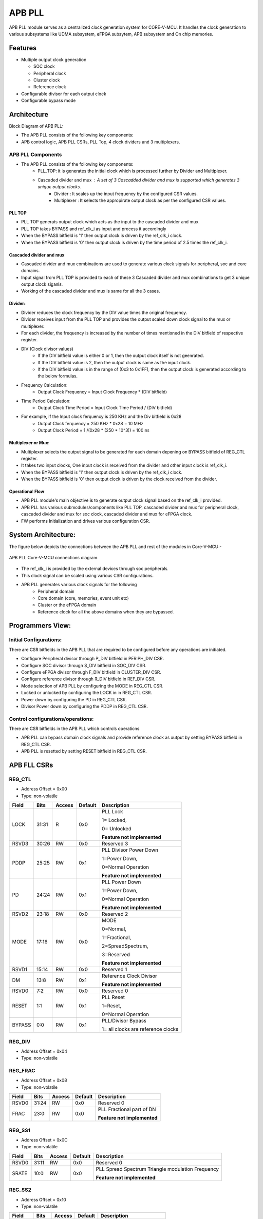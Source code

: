 ..
   Copyright (c) 2023 OpenHW Group
   Copyright (c) 2024 CircuitSutra

   SPDX-License-Identifier: Apache-2.0 WITH SHL-2.1

.. Level 1
   =======

   Level 2
   -------

   Level 3
   ~~~~~~~

   Level 4
   ^^^^^^^
.. _apb_fll_if:

APB PLL
=======

APB PLL module serves as a centralized clock generation system for CORE-V-MCU.
It handles the clock generation to various subsystems like UDMA subsystem, eFPGA subsytem, APB subsystem and On chip memories.


Features
---------
-  Multiple output clock generation

   - SOC clock
   - Peripheral clock
   - Cluster clock
   - Reference clock 

-  Configurable divisor for each output clock

-  Configurable bypass mode


Architecture
------------

Block Diagram of APB PLL:

.. image:: apb_pll_block_diagram.png
   :width: 5in
   :height: 2.38889in

- The APB PLL consists of the following key components:
- APB control logic, APB PLL CSRs, PLL Top, 4 clock dividers and 3 multiplexers.

APB PLL Components
~~~~~~~~~~~~~~~~~~~~~~

- The APB PLL consists of the following key components: 
   - PLL_TOP: it is generates the initial clock which is processed further by Divider and Multiplexer.
   - Cascaded divider and mux : A set of 3 Cascadded divider and mux is supported which generates 3 unique output clocks.  
      - Divider : It scales up the input frequency by the configured CSR values. 
      - Multiplexer : It selects the appropirate output clock as per the configured CSR values.

PLL TOP 
^^^^^^^
- PLL TOP generats output clock which acts as the input to the cascaded divider and mux.
- PLL TOP takes BYPASS and ref_clk_i as input and process it accordingly
- When the BYPASS bitfield is '1' then output clock is driven by the ref_clk_i clock.
- When the BYPASS bitfield is '0' then output clock is driven by the time period of 2.5 times the ref_clk_i.

Cascaded divider and mux 
^^^^^^^^^^^^^^^^^^^^^^^^^
- Cascaded divider and mux combinations are used to generate various clock signals for peripheral, soc and core domains. 
- Input signal from PLL TOP is provided to each of these 3 Cascaded divider and mux combinations to get 3 unique output clock siganls.
- Working of the cascaded divider and mux is same for all the 3 cases. 

Divider:
^^^^^^^^
- Divider reduces the clock frequency by the DIV value times the original frequency.
- Divider receives input from the PLL TOP and provides the output scaled down clock signal to the mux or multiplexer.
- For each divider, the frequency is increased by the number of times mentioned in the DIV bitfield of respective register.
- DIV (Clock divisor values)
   - If the DIV bitfield value is either 0 or 1, then the output clock itself is not geenrated.
   - If the DIV bitfield value is 2, then the output clock is same as the input clock.
   - If the DIV bitfield value is in the range of (0x3 to 0x1FF), then the output clock is generated according to the below formulas.
- Frequency Calculation: 
   - Output Clock Frequency = Input Clock Frequency * (DIV bitfield)
- Time Period Calculation: 
   - Output Clock Time Period = Input Clock Time Period / (DIV bitfield)
- For example, if the Input clock ferquency is 250 KHz and the Div bitfield is 0x28
   - Output Clock ferquency = 250 KHz * 0x28 = 10 MHz
   - Output Clock Period = 1 /(0x28 * (250 * 10^3)) = 100 ns

Multiplexer or Mux:
^^^^^^^^^^^^^^^^^^^
- Multiplexer selects the output signal to be generated for each domain depening on BYPASS bitfield of REG_CTL register.
- It takes two input clocks, One input clock is received from the divider and other input clock is ref_clk_i.
- When the BYPASS bitfield is '1' then output clock is driven by the ref_clk_i clock.
- When the BYPASS bitfield is '0' then output clock is driven by the clock received from the divider.

Operational Flow
^^^^^^^^^^^^^^^^
- APB PLL module's main objective is to generate output clock signal based on the ref_clk_i provided.
- APB PLL has various submodules/components like PLL TOP, cascaded divider and mux for peripheral clock, cascaded divider and mux for soc clock, cascaded divider and mux for eFPGA clock.
- FW performs Initialization and drives various configuration CSR. 

System Architecture:
--------------------

The figure below depicts the connections between the APB PLL and rest of the modules in Core-V-MCU:-

.. figure:: apb_pll_soc_connections.png
   :name: APB PLL SoC Connections
   :align: center
   :alt:

   APB PLL Core-V-MCU connections diagram

- The ref_clk_i is provided by the external devices through soc peripherals.
- This clock signal can be scaled using various CSR configurations.
- APB PLL generates various clock signals for the following 
   -  Peripheral domain
   -  Core domain (core, memories, event unit etc) 
   -  Cluster or the eFPGA domain
   -  Reference clock for all the above domains when they are bypassed.


Programmers View:
-----------------

Initial Configurations:
~~~~~~~~~~~~~~~~~~~~~~~
There are CSR bitfields in the APB PLL that are required to be configured before any operations are initiated. 

-  Configure Peripheral divisor through P_DIV bitfield in PERIPH_DIV CSR.
-  Configure SOC divisor through S_DIV bitfield in SOC_DIV CSR.
-  Configure eFPGA divisor through F_DIV bitfield in CLUSTER_DIV CSR.
-  Configure reference divisor through R_DIV bitfield in REF_DIV CSR.
-  Mode selection of APB PLL by configuring the MODE in REG_CTL CSR.
-  Locked or unlocked by configuring the LOCK in in REG_CTL CSR.
-  Power down by configuring the PD in REG_CTL CSR.
-  Divisor Power down by configuring the PDDP in REG_CTL CSR.

Control configurations/operations:
~~~~~~~~~~~~~~~~~~~~~~~~~~~~~~~~~~~

There are CSR bitfields in the APB PLL which controls operations 

- APB PLL can bypass domain clock signals and provide reference clock as output by setting BYPASS bitfield in REG_CTL CSR.
- APB PLL is resetted by setting RESET bitfield in REG_CTL CSR.

APB FLL CSRs
------------

REG_CTL
~~~~~~~

- Address Offset = 0x00
- Type: non-volatile

+-----------+-------+--------+---------+------------------------------+
|   Field   | Bits  | Access | Default |   Description                |
|           |       |        |         |                              |
+===========+=======+========+=========+==============================+
| LOCK      | 31:31 |  R     |   0x0   | PLL Lock                     |
|           |       |        |         |                              |
|           |       |        |         | 1= Locked,                   |
|           |       |        |         |                              |
|           |       |        |         | 0= Unlocked                  |
|           |       |        |         |                              |
|           |       |        |         | **Feature not implemented**  |
+-----------+-------+--------+---------+------------------------------+
| RSVD3     | 30:26 |  RW    |   0x0   | Reserved 3                   |
|           |       |        |         |                              |
+-----------+-------+--------+---------+------------------------------+
| PDDP      | 25:25 |  RW    |   0x1   | PLL Divisor Power Down       |
|           |       |        |         |                              |
|           |       |        |         | 1=Power Down,                |
|           |       |        |         |                              |
|           |       |        |         | 0=Normal Operation           |
|           |       |        |         |                              |
|           |       |        |         | **Feature not implemented**  |
+-----------+-------+--------+---------+------------------------------+
| PD        | 24:24 |  RW    |   0x1   | PLL Power Down               |
|           |       |        |         |                              |
|           |       |        |         | 1=Power Down,                |
|           |       |        |         |                              |
|           |       |        |         | 0=Normal Operation           |
|           |       |        |         |                              |
|           |       |        |         | **Feature not implemented**  |
+-----------+-------+--------+---------+------------------------------+
| RSVD2     | 23:18 |  RW    |   0x0   | Reserved 2                   |
|           |       |        |         |                              |
+-----------+-------+--------+---------+------------------------------+
| MODE      | 17:16 |  RW    |   0x0   | MODE                         |
|           |       |        |         |                              |
|           |       |        |         | 0=Normal,                    |
|           |       |        |         |                              |
|           |       |        |         | 1=Fractional,                |
|           |       |        |         |                              |
|           |       |        |         | 2=SpreadSpectrum,            |
|           |       |        |         |                              |
|           |       |        |         | 3=Reserved                   |
|           |       |        |         |                              |
|           |       |        |         | **Feature not implemented**  |
+-----------+-------+--------+---------+------------------------------+
| RSVD1     | 15:14 |  RW    |   0x0   | Reserved 1                   |
|           |       |        |         |                              |
+-----------+-------+--------+---------+------------------------------+
| DM        | 13:8  |  RW    |   0x1   | Reference Clock Divisor      |
|           |       |        |         |                              |
|           |       |        |         |                              |
|           |       |        |         | **Feature not implemented**  |
+-----------+-------+--------+---------+------------------------------+
| RSVD0     | 7:2   |  RW    |   0x0   | Reserved 0                   |
|           |       |        |         |                              |
+-----------+-------+--------+---------+------------------------------+
| RESET     | 1:1   |  RW    |   0x1   | PLL Reset                    |
|           |       |        |         |                              |
|           |       |        |         | 1=Reset,                     |
|           |       |        |         |                              |
|           |       |        |         | 0=Normal Operation           |
+-----------+-------+--------+---------+------------------------------+
| BYPASS    | 0:0   |  RW    |   0x1   | PLL/Divisor Bypass           |
|           |       |        |         |                              |
|           |       |        |         | 1= all clocks are reference  |
|           |       |        |         | clocks                       |
|           |       |        |         |                              |
+-----------+-------+--------+---------+------------------------------+

REG_DIV   
~~~~~~~

- Address Offset = 0x04
- Type: non-volatile

+-----------+-------+--------+---------+------------------------------+
|   Field   | Bits  | Access | Default |   Description                |
|           |       |        |         |                              |
+===========+=======+========+=========+==============================+
| RSVD1     | 31:27 |  RW    |   0x0   | Reserved 1                   |
|           |       |        |         |                              |
+-----------+-------+--------+---------+------------------------------+
| DN        | 26:16 |  RW    |   0xa0  | PLL Feedback Divisor         |
|           |       |        |         | (0xa0 = PLL at1.6GHz)        |
|           |       |        |         |                              |
|           |       |        |         | **Feature not implemented**  |                    |
+-----------+-------+--------+---------+------------------------------+
| RSVD1     | 15:3  |  RW    |   0x0   | Reserved 0                   |
|           |       |        |         |                              |
+-----------+-------+--------+---------+------------------------------+
| DP        | 2:0   |  RW    |   0x4   | PLL Output Divisor           |
|           |       |        |         | (0x4 = 400MHz CLK0)          | 
|           |       |        |         |                              |
|           |       |        |         | **Feature not implemented**  |
+-----------+-------+--------+---------+------------------------------+

REG_FRAC   
~~~~~~~~

- Address Offset = 0x08
- Type: non-volatile

+-----------+-------+--------+---------+------------------------------+
|   Field   | Bits  | Access | Default |   Description                |
|           |       |        |         |                              |
+===========+=======+========+=========+==============================+
| RSVD0     | 31:24 |  RW    |   0x0   | Reserved 0                   |
|           |       |        |         |                              |
+-----------+-------+--------+---------+------------------------------+
| FRAC      | 23:0  |  RW    |   0x0   | PLL Fractional part of DN    |
|           |       |        |         |                              |
|           |       |        |         | **Feature not implemented**  |
+-----------+-------+--------+---------+------------------------------+

REG_SS1  
~~~~~~~

- Address Offset = 0x0C
- Type: non-volatile

+-----------+-------+--------+---------+------------------------------+
|   Field   | Bits  | Access | Default |   Description                |
|           |       |        |         |                              |
+===========+=======+========+=========+==============================+
| RSVD0     | 31:11 |  RW    |   0x0   | Reserved 0                   |
|           |       |        |         |                              |
+-----------+-------+--------+---------+------------------------------+
| SRATE     | 10:0  |  RW    |   0x0   | PLL Spread Spectrum Triangle |
|           |       |        |         | modulation Frequency         |
|           |       |        |         |                              |
|           |       |        |         | **Feature not implemented**  |
+-----------+-------+--------+---------+------------------------------+

REG_SS2  
~~~~~~~
 
- Address Offset = 0x10
- Type: non-volatile

+-----------+-------+--------+---------+------------------------------+
|   Field   | Bits  | Access | Default |   Description                |
|           |       |        |         |                              |
+===========+=======+========+=========+==============================+
| RSVD0     |31:24  |  RW    |   0x0   | Reserved 0                   |
|           |       |        |         |                              |
+-----------+-------+--------+---------+------------------------------+
| SSLOPE    | 23:0  |  RW    |   0x0   | PLL Spread Spectrum Step     |
|           |       |        |         |                              |
|           |       |        |         | **Feature not implemented**  |
+-----------+-------+--------+---------+------------------------------+

REG_SOC  
~~~~~~~

- Address Offset = 0x14
- Type: non-volatile

+---------+-------+--------+---------+------------------------------+
|  Field  | Bits  | Access | Default |   Description                |
|         |       |        |         |                              |
+=========+=======+========+=========+==============================+
| RSVD0   |31:10  | RW     |   0x0   | Reserved 0                   |
|         |       |        |         |                              |
+---------+-------+--------+---------+------------------------------+
| S_DIV   | 9:0   | RW     |   0x0   | SOC clock Divisor            |
|         |       |        |         |                              |
|         |       |        |         | 0x0,0x1 = Invalid value      |
|         |       |        |         | (Output clock will be '0')   |
|         |       |        |         |                              |
|         |       |        |         | 0x2 = Same frequency as the  |
|         |       |        |         | input Clock                  |
|         |       |        |         |                              |
|         |       |        |         | (0x3- 0x1FF) = Valid range   |
|         |       |        |         |                              |
+---------+-------+--------+---------+------------------------------+


REG_PERIPH  
~~~~~~~~~~

- Address Offset = 0x18
- Type: non-volatile

+---------+-------+--------+---------+------------------------------+
|  Field  | Bits  | Access | Default |   Description                |
|         |       |        |         |                              |
+=========+=======+========+=========+==============================+
| RSVD0   |31:10  | RW     |   0x0   | Reserved 0                   |
|         |       |        |         |                              |
+---------+-------+--------+---------+------------------------------+
| P_DIV   | 9:0   | RW     |   0x0   | Peripheral clock Divisor     |
|         |       |        |         |                              |
|         |       |        |         | 0x0,0x1 = Invalid value      |
|         |       |        |         | (Output clock will be '0')   |
|         |       |        |         |                              |
|         |       |        |         | 0x2 = Same frequency as the  |
|         |       |        |         | input Clock                  |
|         |       |        |         |                              |
|         |       |        |         | (0x3- 0x1FF) = Valid range   |
|         |       |        |         |                              |
+---------+-------+--------+---------+------------------------------+


REG_CLUSTER  
~~~~~~~~~~~

- Address Offset = 0x1C
- Type: non-volatile

+---------+-------+--------+---------+------------------------------+
|  Field  | Bits  | Access | Default |   Description                |
|         |       |        |         |                              |
+=========+=======+========+=========+==============================+
| RSVD0   |31:10  | RW     |   0x0   | Reserved 0                   |
|         |       |        |         |                              |
+---------+-------+--------+---------+------------------------------+
| F_DIV   | 9:0   | RW     |   0x0   | FPGA clock Divisor           |
|         |       |        |         |                              |
|         |       |        |         | 0x0,0x1 = Invalid value      |
|         |       |        |         | (Output clock will be '0')   |
|         |       |        |         |                              |
|         |       |        |         | 0x2 = Same frequency as the  |
|         |       |        |         | input Clock                  |
|         |       |        |         |                              |
|         |       |        |         | (0x3- 0x1FF) = Valid range   |
|         |       |        |         |                              |
+---------+-------+--------+---------+------------------------------+


REG_REF  
~~~~~~~

- Address Offset = 0x20
- Type: non-volatile

+---------+-------+--------+---------+------------------------------+
|  Field  | Bits  | Access | Default |   Description                |
|         |       |        |         |                              |
+=========+=======+========+=========+==============================+
| RSVD0   | 31:10 | RW     |   0x0   | Reserved 0                   |
|         |       |        |         |                              |
+---------+-------+--------+---------+------------------------------+
| R_DIV   | 9:0   | RW     |   0x0   | Reference clock Divisor      |
|         |       |        |         |                              |
|         |       |        |         | 0x0,0x1 = Invalid value      |
|         |       |        |         | (Output clock will be '0')   |
|         |       |        |         |                              |
|         |       |        |         | 0x2 = Same frequency as the  |
|         |       |        |         | input Clock                  |
|         |       |        |         |                              |
|         |       |        |         | (0x3- 0x1FF) = Valid range   |
|         |       |        |         |                              |
+---------+-------+--------+---------+------------------------------+


Firmware Guidelines
-------------------

Initialization:
~~~~~~~~~~~~~~~
- When the HRESETn signal is low, CSRs default to 0 and outputs are low.
- At every positive edge of the clock the CSR CSRs are updated based on APB signals.
- FW can update the below bitfields to any custom value as per their description before ref_clk_i is triggered. Otherwise, all the config values of CSRs to be updated to default.

  - The S_DIV bitfields of SOC_DIV register. 

  - The F_DIV bitfields of CLUSTER_DIV register.

  - The P_DIV bitfields of PERIPH_DIV register.

  - The R_DIV bitfields of REF_DIV register.


Output clock generation of the APB_PLL:
~~~~~~~~~~~~~~~~~~~~~~~~~~~~~~~~~~~~~~~
- FW initialization is performed.
- ref_clk_i is triggered.
- FW can observe the following APB_PLL generated output clock signals:
   - soc_clk_o
   - periph_clk_o
   - cluster_clk_o
   - ref_clk_o


Bypass the domain clock signals:
~~~~~~~~~~~~~~~~~~~~~~~~~~~~~~~~
- FW initialization is performed.
- APB PLL is working to generate output clock signals by above method.
- if the BYPASS bitfield is set to '1' then all the domain output clock signals are driven by the ref_clk_i.

Reset the APB PLL:
~~~~~~~~~~~~~~~~~~
- FW initialization is performed.
- APB PLL is working to generate output clock signals by above method.
- APB PLL can be resetted in the following 3 ways:
   - RESET bitfield in the register REG_CTL is '1'
   - HRESETn pin is low.
   - rst_ni is low.
- Once the APB PLL is resetted then no output clocks are generated.



Pin Diagram
-----------

The figure below represents the input and output pins for the APB PLL:-

.. figure:: apb_pll_pin_diagram.png
   :name: APB_PLL_Pin_Diagram
   :align: center
   :alt:
   
   APB PLL Pin Diagram

Clock and Reset Signals
~~~~~~~~~~~~~~~~~~~~~~~
  - HCLK: System clock input. This is driven by the soc_clk_o.
  - HRESETn: Active-low reset input

APB Interface Signals
~~~~~~~~~~~~~~~~~~~~~
  - PADDR[11:0]: APB address bus input
  - PSEL: APB peripheral select input
  - PENABLE: APB enable input
  - PWRITE: APB write control input (high for write, low for read)
  - PWDATA[31:0]: APB write data bus input
  - PREADY: APB ready output to indicate transfer completion
  - PRDATA[31:0]: APB read data bus output
  - PSLVERR: APB slave error

APB PLL Interface Signals
~~~~~~~~~~~~~~~~~~~~~~~~~~
  - ref_clk_i: Reference clock input from the external devices.
  - rst_ni: Reset the clock dividers and multiplexers
  - soc_clk_o: Output clock for the core soc domain
  - periph_clk_o: Output clock for the peripheral domain
  - cluster_clk_o: Output clock for the cluster/eFPGA domain
  - ref_clk_o: Output reference clock
  - AVDD: Bidirectional voltage AVDD  (**Feature not implemented**)
  - AVDD2: Bidirectional voltage AVDD2  (**Feature not implemented**)
  - AVSS: Bidirectional voltage AVSS  (**Feature not implemented**)
  - VDDC: Bidirectional voltage VDDC  (**Feature not implemented**)
  - VSSC: Bidirectional voltage VSSC  (**Feature not implemented**)